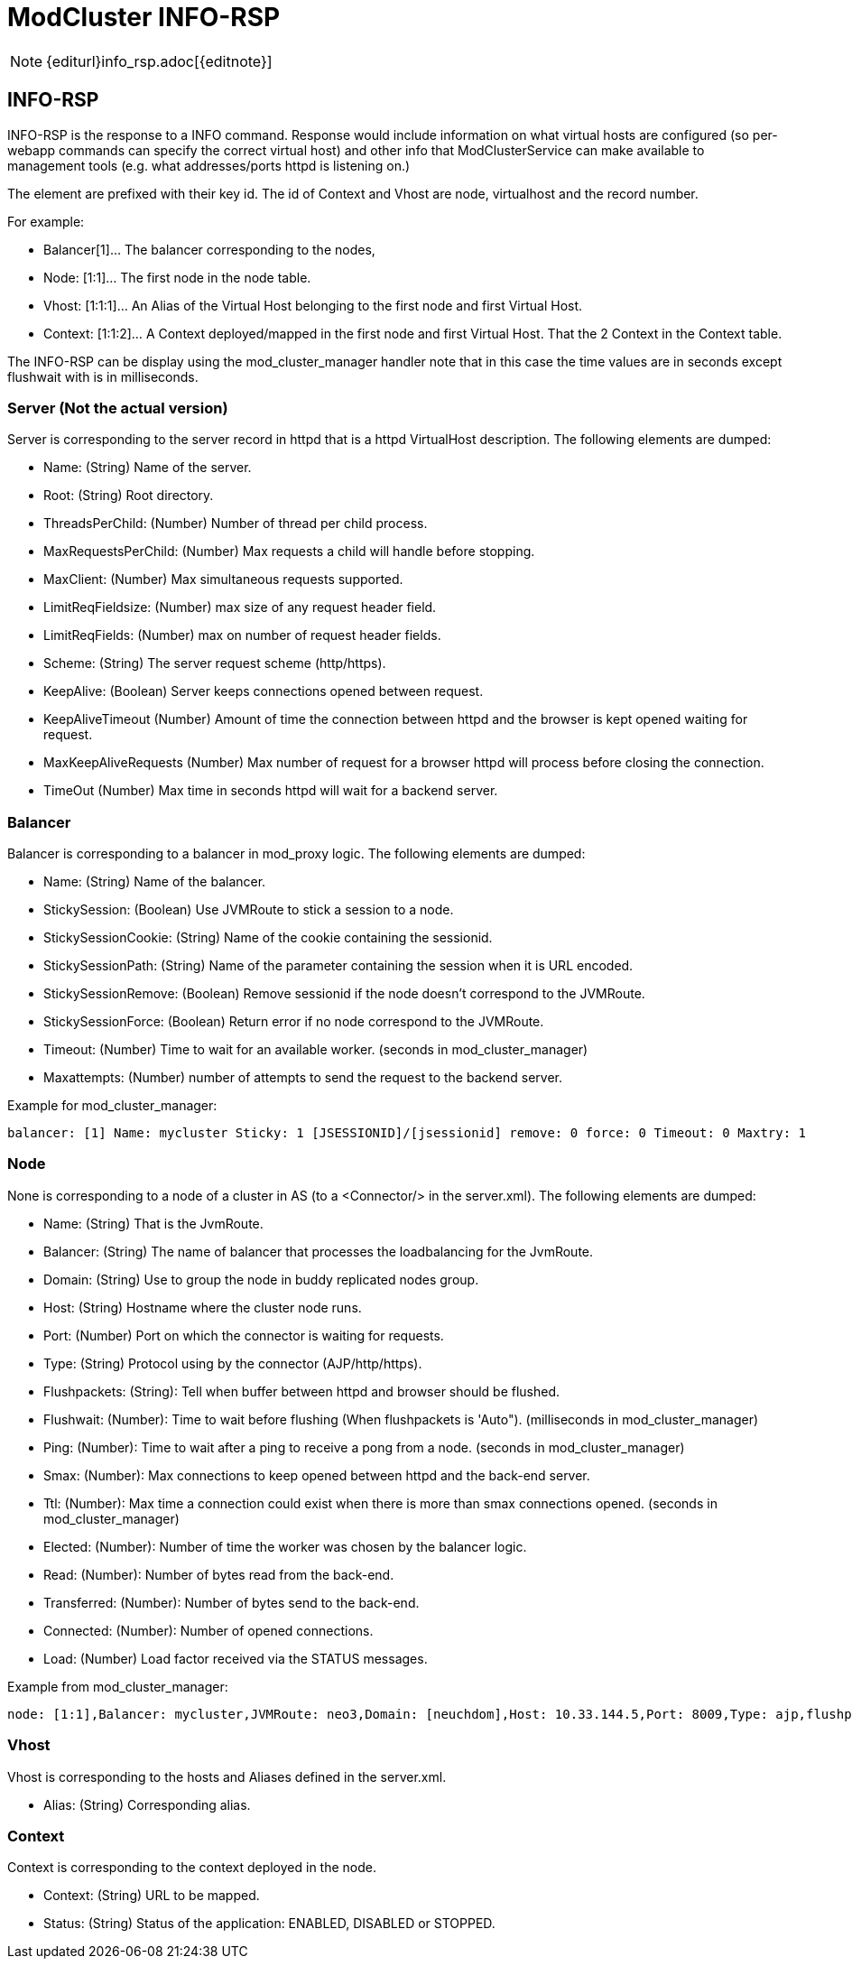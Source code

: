 = ModCluster INFO-RSP

NOTE: {editurl}info_rsp.adoc[{editnote}]

== INFO-RSP

INFO-RSP is the response to a INFO command. Response would include information
on what virtual hosts are configured (so per-webapp commands can specify the
correct virtual host) and other info that ModClusterService can make available
to management tools (e.g. what addresses/ports httpd is listening on.)

The element are prefixed with their key id. The id of Context and Vhost are
node, virtualhost and the record number.

For example:

* Balancer[1]... The balancer corresponding to the nodes,

* Node: [1:1]... The first node in the node table.

* Vhost: [1:1:1]... An Alias of the Virtual Host belonging to the first node
and first Virtual Host.

* Context: [1:1:2]... A Context deployed/mapped in the first node and first
Virtual Host. That the 2 Context in the Context table.

The INFO-RSP can be display using the mod_cluster_manager handler note that in
this case the time values are in seconds except flushwait with is in
milliseconds.

=== Server (Not the actual version)

Server is corresponding to the server record in httpd that is a httpd
VirtualHost description. The following elements are dumped:

* Name: (String) Name of the server.

* Root: (String) Root directory.

* ThreadsPerChild: (Number) Number of thread per child process.

* MaxRequestsPerChild: (Number) Max requests a child will handle before
stopping.

* MaxClient: (Number) Max simultaneous requests supported.

* LimitReqFieldsize: (Number) max size of any request header field.

* LimitReqFields: (Number) max on number of request header fields.

* Scheme: (String) The server request scheme (http/https).

* KeepAlive: (Boolean) Server keeps connections opened between request.

* KeepAliveTimeout (Number) Amount of time the connection between httpd and the
browser is kept opened waiting for request.

* MaxKeepAliveRequests (Number) Max number of request for a browser httpd will
process before closing the connection.

* TimeOut (Number) Max time in seconds httpd will wait for a backend server.

=== Balancer

Balancer is corresponding to a balancer in mod_proxy logic. The following
elements are dumped:

* Name: (String) Name of the balancer.

* StickySession: (Boolean) Use JVMRoute to stick a session to a node.

* StickySessionCookie: (String) Name of the cookie containing the sessionid.

* StickySessionPath: (String) Name of the parameter containing the session when
it is URL encoded.

* StickySessionRemove: (Boolean) Remove sessionid if the node doesn't
correspond to the JVMRoute.

* StickySessionForce: (Boolean) Return error if no node correspond to the
JVMRoute.

* Timeout: (Number) Time to wait for an available worker. (seconds in
mod_cluster_manager)

* Maxattempts: (Number) number of attempts to send the request to the backend
server.

Example for mod_cluster_manager:

----
balancer: [1] Name: mycluster Sticky: 1 [JSESSIONID]/[jsessionid] remove: 0 force: 0 Timeout: 0 Maxtry: 1
----

=== Node

None is corresponding to a node of a cluster in AS (to a <Connector/> in the
server.xml). The following elements are dumped:

* Name: (String) That is the JvmRoute.

* Balancer: (String) The name of balancer that processes the loadbalancing for
the JvmRoute.

* Domain: (String) Use to group the node in buddy replicated nodes group.

* Host: (String) Hostname where the cluster node runs.

* Port: (Number) Port on which the connector is waiting for requests.

* Type: (String) Protocol using by the connector (AJP/http/https).

* Flushpackets: (String): Tell when buffer between httpd and browser should be
flushed.

* Flushwait: (Number): Time to wait before flushing (When flushpackets is
'Auto"). (milliseconds in mod_cluster_manager)

* Ping: (Number): Time to wait after a ping to receive a pong from a node.
(seconds in mod_cluster_manager)

* Smax: (Number): Max connections to keep opened between httpd and the back-end
server.

* Ttl: (Number): Max time a connection could exist when there is more than smax
connections opened. (seconds in mod_cluster_manager)

* Elected: (Number): Number of time the worker was chosen by the balancer
logic.

* Read: (Number): Number of bytes read from the back-end.

* Transferred: (Number): Number of bytes send to the back-end.

* Connected: (Number): Number of opened connections.

* Load: (Number) Load factor received via the STATUS messages.

Example from mod_cluster_manager:

----
node: [1:1],Balancer: mycluster,JVMRoute: neo3,Domain: [neuchdom],Host: 10.33.144.5,Port: 8009,Type: ajp,flushpackets: 0,flushwait: 10,ping: 10,smax: 11,ttl: 60,timeout: 0
----

=== Vhost

Vhost is corresponding to the hosts and Aliases defined in the server.xml.

* Alias: (String) Corresponding alias.

=== Context

Context is corresponding to the context deployed in the node.

* Context: (String) URL to be mapped.

* Status: (String) Status of the application: ENABLED, DISABLED or STOPPED.

